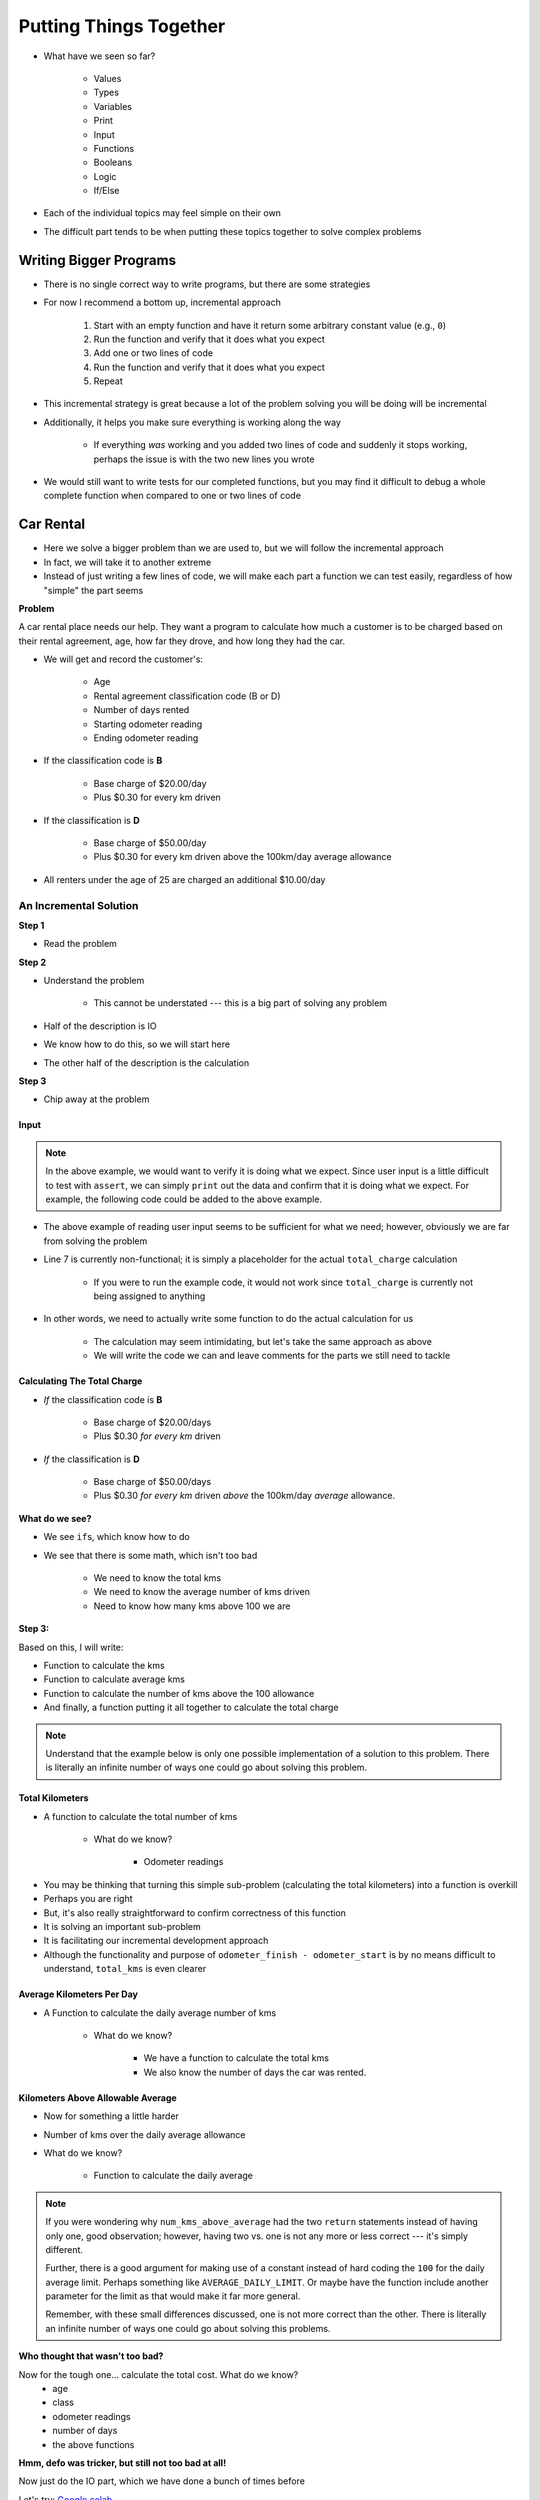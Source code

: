 ***********************
Putting Things Together
***********************

* What have we seen so far?

    * Values
    * Types
    * Variables
    * Print
    * Input
    * Functions
    * Booleans
    * Logic
    * If/Else

* Each of the individual topics may feel simple on their own
* The difficult part tends to be when putting these topics together to solve complex problems


Writing Bigger Programs
=======================

* There is no single correct way to write programs, but there are some strategies
* For now I recommend a bottom up, incremental approach

    #. Start with an empty function and have it return some arbitrary constant value (e.g., ``0``)
    #. Run the function and verify that it does what you expect
    #. Add one or two lines of code
    #. Run the function and verify that it does what you expect
    #. Repeat

* This incremental strategy is great because a lot of the problem solving you will be doing will be incremental
* Additionally, it helps you make sure everything is working along the way

    * If everything *was* working and you added two lines of code and suddenly it stops working, perhaps the issue is with the two new lines you wrote

* We would still want to write tests for our completed functions, but you may find it difficult to debug a whole complete function when compared to one or two lines of code


Car Rental
==========

.. image:: carRental.png

* Here we solve a bigger problem than we are used to, but we will follow the incremental approach
* In fact, we will take it to another extreme
* Instead of just writing a few lines of code, we will make each part a function we can test easily, regardless of how "simple" the part seems

**Problem**

A car rental place needs our help. They want a program to calculate how much a customer is to be charged based on their
rental agreement, age, how far they drove, and how long they had the car.

* We will get and record the customer's:

    * Age
    * Rental agreement classification code (B or D)
    * Number of days rented
    * Starting odometer reading
    * Ending odometer reading
    
* If the classification code is **B**

    * Base charge of $20.00/day
    * Plus $0.30 for every km driven
    
* If the classification is **D**

    * Base charge of $50.00/day
    * Plus $0.30 for every km driven above the 100km/day average allowance 
    
* All renters under the age of 25 are charged an additional $10.00/day


An Incremental Solution
-----------------------
   
**Step 1**

* Read the problem

**Step 2**

* Understand the problem

    * This cannot be understated --- this is a big part of solving any problem

* Half of the description is IO
* We know how to do this, so we will start here
* The other half of the description is the calculation

**Step 3**

* Chip away at the problem


Input
^^^^^

.. code-block:: python
    :linenos:
    :emphasize-lines: 7

    age = int(input('Age: '))
    classification = input('Classification Code: ')
    number_of_days = int(input('Number of Days Rented: '))
    starting_kms = float(input('Odometer reading at start: '))
    ending_kms = float(input('Odometer reading at end: '))

    total_charge = # Some function to do the total charge calculation

    print('The total charge is: ' + str(total_charge))


.. note::

    In the above example, we would want to verify it is doing what we expect. Since user input is a little difficult to
    test with ``assert``, we can simply ``print`` out the data and confirm that it is doing what we expect. For example,
    the following code could be added to the above example.

    .. code-block:: python
        :linenos:

        print(age, type(age))
        print(classification, type(classification))
        print(number_of_days, type(number_of_days))
        print(starting_kms, type(starting_kms))
        print(ending_kms, type(ending_kms))


* The above example of reading user input seems to be sufficient for what we need; however, obviously we are far from solving the problem
* Line 7 is currently non-functional; it is simply a placeholder for the actual ``total_charge`` calculation

    * If you were to run the example code, it would not work since ``total_charge`` is currently not being assigned to anything

* In other words, we need to actually write some function to do the actual calculation for us

    * The calculation may seem intimidating, but let's take the same approach as above
    * We will write the code we can and leave comments for the parts we still need to tackle


Calculating The Total Charge
^^^^^^^^^^^^^^^^^^^^^^^^^^^^

.. code-block:: python
    :linenos:

    def calculate_total_charge(some_number_of_parameters):

        # Calculate the number of kilometres traveled.
        total_kms_traveled =

        # Calculate the average number of kilometers travelled per day
        average_kms =

        # Calculate the charge based on rental code
        charge =

        # if they're under 25, add additional charge
        if something :

        # Return the final total charge
        return some_total_charge



* *If* the classification code is **B**

    * Base charge of $20.00/days
    * Plus $0.30 *for every km* driven

* *If* the classification is **D**

    * Base charge of $50.00/days
    * Plus $0.30 *for every km* driven *above* the 100km/day *average* allowance.


**What do we see?**

* We see ``if``\s, which know how to do
* We see that there is some math, which isn't too bad

    * We need to know the total kms
    * We need to know the average number of kms driven
    * Need to know how many kms above 100 we are


**Step 3:**

Based on this, I will write:

* Function to calculate the kms
* Function to calculate average kms
* Function to calculate the number of kms above the 100 allowance
* And finally, a function putting it all together to calculate the total charge

.. note::

    Understand that the example below is only one possible implementation of a solution to this problem. There is
    literally an infinite number of ways one could go about solving this problem.


Total Kilometers
^^^^^^^^^^^^^^^^

* A function to calculate the total number of kms

    * What do we know?

        * Odometer readings
   
.. code-block:: python
    :linenos:
   
    def total_kms(odometer_start: float, odometer_finish: float) -> float:
        """
        This function calculates the total number of kilometers driven based
        on starting and ending odometer readings.

        @rtype: float
        @param odometer_start: The number of kms the car had before renting
        @param odometer_finish: The number of kms the car had after rending
        @return: The total kms driven
        """

        return odometer_finish - odometer_start

    assert 0 == total_kms(0, 0)
    assert 100 == total_kms(0, 100)
    assert -100 == total_kms(100, 0)
    assert 100.5 == total_kms(100.5, 201)

* You may be thinking that turning this simple sub-problem (calculating the total kilometers) into a function is overkill
* Perhaps you are right
* But, it's also really straightforward to confirm correctness of this function
* It is solving an important sub-problem
* It is facilitating our incremental development approach
* Although the functionality and purpose of ``odometer_finish - odometer_start`` is by no means difficult to understand, ``total_kms`` is even clearer


Average Kilometers Per Day
^^^^^^^^^^^^^^^^^^^^^^^^^^

* A Function to calculate the daily average number of kms

    * What do we know?

        * We have a function to calculate the total kms
        * We also know the number of days the car was rented.

.. code-block:: python
    :linenos:
   
    def average_kms_per_day(num_days: float, num_kms: float) -> float:
        """
        Calculate the average number of kilometers driven per day
        over the rental period

        @rtype: float
        @param num_days: The total number of days the car was rented
        @param num_kms: The total number of kilometers driven during the rental period
        @return: The average number of kilometers driven per day
        """

        return num_kms / num_days


    assert 0 == average_kms_per_day(1, 0)
    assert 1 == average_kms_per_day(1, 1)
    assert -1 == average_kms_per_day(-1, 1)
    assert 0.5 == average_kms_per_day(3, 1.5)


Kilometers Above Allowable Average
^^^^^^^^^^^^^^^^^^^^^^^^^^^^^^^^^^

* Now for something a little harder
* Number of kms over the daily average allowance
* What do we know?

    * Function to calculate the daily average
   
.. code-block:: python
    :linenos:
   
    def num_kms_above_average(avg_num_kms: float) -> float:
        """
        Calculates the number of kms the renter went over of their daily allowance.
        We will use the customer's average daily kms.

        @rtype: float
        @param avg_num_kms: average number of kms driven per day
        @return: The number of kms over 100 they went (return 0 if it's less than 100)
        """

        # If the average kms traveled is above 100,
        # return how much above, otherwise zero
        if avg_num_kms > 100:
            return avg_num_kms - 100
        else:
            return 0


    assert 0 == num_kms_above_average(100)
    assert 1 == num_kms_above_average(101)
    assert 0 == num_kms_above_average(99)
    assert 100 == num_kms_above_average(200)


.. note::

    If you were wondering why ``num_kms_above_average`` had the two ``return`` statements instead of having only one,
    good observation; however, having two vs. one is not any more or less correct --- it's simply different.

    Further, there is a good argument for making use of a constant instead of hard coding the ``100`` for the daily
    average limit. Perhaps something like ``AVERAGE_DAILY_LIMIT``. Or maybe have the function include another parameter
    for the limit as that would make it far more general.

    Remember, with these small differences discussed, one is not more correct than the other. There is literally an
    infinite number of ways one could go about solving this problems.


**Who thought that wasn't too bad?**
		
Now for the tough one... calculate the total cost. What do we know?
    * age
    * class
    * odometer readings
    * number of days
    * the above functions   
  
.. code-block:: python
    :linenos:
   
    def calculate_total_charge(num_days, age, code, odometer_start, odometer_finish):
        '''
        Calculate how much the renter needs to be charged based on the classification,
        the number of kms travelled and the age of the driver.

        :param num_days: Number of days the car was rented.
        :param age: Age of the driver.
        :param code: The classification code (B ord D).
        :param odometer_start: Odometer when the renter took the car.
        :param odometer_finish: Odometer when the renter returned the car.
        :return: The amount to charge the renter.
        '''

        # Setup a variable for our total charge
        total_charge = 0
        
        # Calculate the number of kilometres traveled.
        total_kms_traveled = total_kms(odometer_start, odometer_finish)

        # If B, $20/day + km charge of 0.30/km
        if code == 'B':
            total_charge = 20.00 * num_days + 0.30 * total_kms_traveled
        # If D, $50 base charge, + 0.30/km OVER 100km
        else:
            total_charge = 50.00 * num_days + 0.30 * num_kms_above_average(num_days, total_kms_traveled)

        # if they're young, add an additional $10/day charge.
        if age < 25:
            total_charge += (10 * num_days)

        # return the result
        return total_charge

**Hmm, defo was tricker, but still not too bad at all!**

Now just do the IO part, which we have done a bunch of times before

.. code-block:: python
    :linenos:
   
    age = int(input('Age: '))
    classification = input('Classification Code: ')
    number_of_days = int(input('Number of Days Rented: '))
    starting_kms = float(input('Odometer reading at start: '))
    ending_kms = float(input('Odometer reading at end: '))

    total_charge = calculate_total_charge(number_of_days, age, classification, starting_kms, ending_kms)

    print('The total charge is: ' + str(total_charge))


Let's try: `Google colab <https://colab.research.google.com/drive/1FRZ7MbPOdbGziwmxh9-PjaqsP91tRRkk?usp=sharing>`_.

.. admonition:: Activity
    :class: activity

    Think about how you would write this differently 
        * Would you use all the same functions?
        * Would you change how the functions worked?
        * Would you move where you called the functions?
        * Would you add additional functions?
        * Would you use constants? (say yes)

* So, why did I write it the way I did?
* Honestly, just *because*
* No other reason other than it was the way I wrote it
* What matters here is that it worked
* But I could write this so so so many other ways and still have it work 
* This is NORMAL
      
For next class
==============

* Read `chapter 7 of the text <http://openbookproject.net/thinkcs/python/english3e/iteration.html>`_


